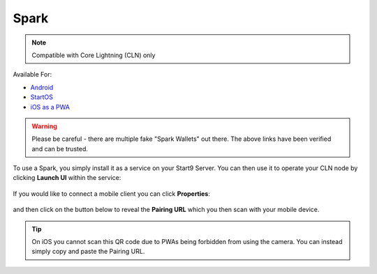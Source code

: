 .. _spark:

Spark
-----

.. note:: Compatible with Core Lightning (CLN) only

Available For:

- `Android <https://github.com/shesek/spark-wallet/releases>`_
- `StartOS <https://marketplace.start9.com/marketplace/spark-wallet>`_
- `iOS as a PWA <https://github.com/shesek/spark-wallet#progressive-web-app>`_

.. warning:: Please be careful - there are multiple fake "Spark Wallets" out there. The above links have been verified and can be trusted.

To use a Spark, you simply install it as a service on your Start9 Server. You can then use it to operate your CLN node by clicking **Launch UI** within the service:

.. figure:: /_static/images/lightning/spark-launch-ui.png
    :width: 45%
    :alt: spark-launch-ui

If you would like to connect a mobile client you can click **Properties**:

.. figure:: /_static/images/lightning/spark-properties.png
    :width: 45%
    :alt: spark-properties

and then click on the button below to reveal the **Pairing URL** which you then scan with your mobile device.

.. figure:: /_static/images/lightning/spark-pairing.png
    :width: 45%
    :alt: spark-pairing

.. tip:: On iOS you cannot scan this QR code due to PWAs being forbidden from using the camera. You can instead simply copy and paste the Pairing URL.